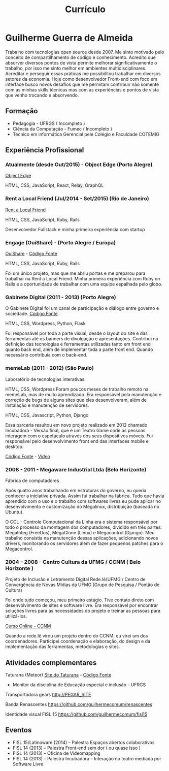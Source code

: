 #+TITLE: Currículo
#+STARTUP: indent

* Guilherme Guerra de Almeida

Trabalho com tecnologias open source desde 2007. Me sinto motivado
pelo conceito de compartilhamento de código e conhecimento. Acredito
que absorver diversos pontos de vista permite melhorar
significativamente o trabalho, por isso me sinto melhor em ambientes
multidisciplinares. Acreditar e perseguir essas práticas me
possibilitou trabalhar em diversos setores da economia. Hoje como
desenvolvedor Front-end com foco em interface busco novos desafios que
me permitam contribuir não somente com as minhas skills técnicas mas
com as experiências e pontos de vista que venho trocando e absorvendo.

** Formação
- Pedagogia - UFRGS ( Incompleto )
- Ciência da Computação - Fumec ( Incompleto )
- Técnico em informática Gerencial pele Colégio e Faculdade COTEMIG

** Experiência Profissional

*** Atualmente (desde Out/2015) - Object Edge (Porto Alegre)
[[http://www.objectedge.com/][Object Edge]]

HTML, CSS, JavaScript, React, Relay, GraphQL

*** Rent a Local Friend (Jul/2014 - Set/2015) (Rio de Janeiro)
[[http://rentalocalfriend.com][Rent a Local Friend]]

HTML, CSS, JavaScript, Ruby, Rails

Desenvolvedor Fullstack e minha primeira experiência com startup

*** Engage (OuiShare) - (Porto Alegre / Europa)
[[http://ouishare.net/en][OuiShare]] - [[http://github.com/OuiShare/OuiShare][Código Fonte]]

HTML, CSS, JavaScript, Ruby, Rails

Foi um único projeto, mas que me abriu portas e me preparou para
trabalhar na Rent a Local Friend. Minha primeira experiência com Ruby
on Rails e a oportunidade de trabalhar com uma equipe espalhada pelo
globo.

*** Gabinete Digital (2011 - 2013) (Porto Alegre)
O Gabinete Digital foi um canal de participação e diálogo entre governo e sociedade.
[[https://github.com/gabinetedigital/][Código Fonte]]

HTML, CSS, Wordpress, Python, Flask

Fui responsável por toda a parte visual, desde o layout do site e das
ferramentas até os banners de divulgação e apresentações. Contribui na
definição das tecnologias e ferramentas utilizadas tanto em front end
quanto back end, além de implementar toda a parte front end. Quando
necessário contribuia com o back-end.

*** memeLab (2011 - 2012) (São Paulo)
Laboratório de tecnologias interativas.

HTML, CSS, Wordpress
Foram poucos meses de trabalho remoto na memeLab, mas de muito
aprendizado. Era responsável pela manutenção e correção de bugs de
alguns sites que eles desenvolveram, além de instalação e manutenção
de servidores.

HTML, CSS, Javascript, Python, Django

Essa parceria resultou em novo projeto realizado em 2012 chamado
Incubadora - Versão final, que é um Teatro Game onde as pessoas
interagem com o espetáculo através dos seus dispositivos móveis. Fui
responsável pelo desenvolvimento front end das interfaces mobile e
desktop.

[[https://github.com/guilhermecomum/incubadora/][Código Fonte]] - [[http://vimeo.com/62461476][Vídeo]]

*** 2008 - 2011 - Megaware Industrial Ltda (Belo Horizonte)
Fábrica de computadores

Após quatro anos trabalhando em estruturas do governo, eu queria
conhecer a iniciativa privada. Assim fui trabalhar na fábrica. Tudo
que havia aprendido com o uso e o trabalho com softwares livres eu
pude aplicar no desenvolvimento e customização do Megalinux,
distribuição (baseada no Ubuntu).

O CCL - Controle Computacional da Linha era o sistema responsável por
todo o processo da montagem dos computadores, dividido em três partes:
MegaInteg (FreeDos), MegaClone (Linux) e Megacontrol (Django). Meu
trabalho consistia na manutenção dessas aplicações, adicionando novos
drivers, monitorando os servidores além de fazer pequenos patches para
o Megacontrol.

*** 2004 – 2008 - Centro Cultura da UFMG / CCNM ( Belo Horizonte )
Projeto de Inclusão e Letramento Digital Rede.lê/UFMG /
Centro de Convergência de Novas Mídias da UFMG (Grupo de Pesquisa / Pontão de Cultura)

Foi onde tudo começou, meu primeiro estágio. Tive contato direto com
desenvolvimento de sites e software livre. Era responsável por
encontrar soluções livres para as necessidades do projeto e treinar as
pessoas para utilizá-los.

[[http://www.institutoembratel.org.br/cursos/curso_ccnm/][Curso Online - CCNM]]

Quando a rede.lê virou um projeto dentro do CCNM, eu virei um dos coordenadores. Participei
coordenação e elaboração, do design e da implementação das ferramentas, metodologias e sites.

** Atividades complementares

Taturana (Meteor)
[[https://www.taturanamobi.com.br/][Site do Taturana]] - [[https://github.com/nucleo-digital/plataforma-taturana][Código Fonte]]

- Monitor da disciplina de Educação especial e inclusão - UFRGS

Transportadora gears
http://PEGAR_SITE

Banda Renascentes
https://github.com/guilhermecomum/renascentes

Identidade visual FISL 15
https://github.com/guilhermecomum/fisl15

** Eventos
- FISL 15/Latinoware (2014) – Palestra Espaços abertos colaborativos
- FISL 14 (2013) – Palestra Front-end sem dor ( ou quase isso )
- FISL 14 (2013) – Oficina de Videomapping
- FISL 14 (2013) – Palestra Incubadora – Interação no teatro mediada por Software Livre
